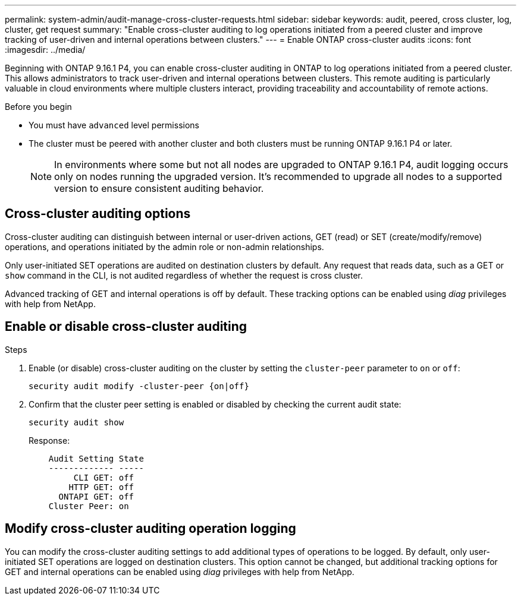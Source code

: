 ---
permalink: system-admin/audit-manage-cross-cluster-requests.html
sidebar: sidebar
keywords: audit, peered, cross cluster, log, cluster, get request
summary: "Enable cross-cluster auditing to log operations initiated from a peered cluster and improve tracking of user-driven and internal operations between clusters."
---
= Enable ONTAP cross-cluster audits
:icons: font
:imagesdir: ../media/

[.lead]
Beginning with ONTAP 9.16.1 P4, you can enable cross-cluster auditing in ONTAP to log operations initiated from a peered cluster. This allows administrators to track user-driven and internal operations between clusters. This remote auditing is particularly valuable in cloud environments where multiple clusters interact, providing traceability and accountability of remote actions.

.Before you begin
* You must have `advanced` level permissions 
* The cluster must be peered with another cluster and both clusters must be running ONTAP 9.16.1 P4 or later.
+
NOTE: In environments where some but not all nodes are upgraded to ONTAP 9.16.1 P4, audit logging occurs only on nodes running the upgraded version. It's recommended to upgrade all nodes to a supported version to ensure consistent auditing behavior.

== Cross-cluster auditing options
Cross-cluster auditing can distinguish between internal or user-driven actions, GET (read) or SET (create/modify/remove) operations, and operations initiated by the admin role or non-admin relationships. 

Only user-initiated SET operations are audited on destination clusters by default. Any request that reads data, such as a GET or `show` command in the CLI, is not audited regardless of whether the request is cross cluster.

Advanced tracking of GET and internal operations is off by default. These tracking options can be enabled using _diag_ privileges with help from NetApp.

== Enable or disable cross-cluster auditing

.Steps
. Enable (or disable) cross-cluster auditing on the cluster by setting the `cluster-peer` parameter to `on` or `off`:
+
[source,cli]
----
security audit modify -cluster-peer {on|off}
----

. Confirm that the cluster peer setting is enabled or disabled by checking the current audit state:
+
----
security audit show
----
+
Response:
+
----
    Audit Setting State
    ------------- -----
         CLI GET: off
        HTTP GET: off
      ONTAPI GET: off
    Cluster Peer: on
----

== Modify cross-cluster auditing operation logging

You can modify the cross-cluster auditing settings to add additional types of operations to be logged. By default, only user-initiated SET operations are logged on destination clusters. This option cannot be changed, but additional tracking options for GET and internal operations can be enabled using _diag_ privileges with help from NetApp.

//Refer to KB link?

// 2025 June 9, ontapdoc-2937

